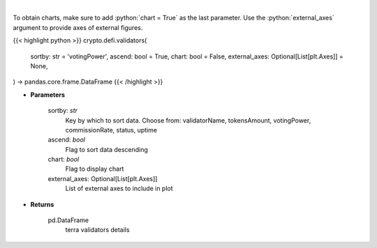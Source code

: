 .. role:: python(code)
    :language: python
    :class: highlight

|

.. raw:: html

    <h3>
    > Get information about terra validators [Source: https://fcd.terra.dev/swagger]
    </h3>

To obtain charts, make sure to add :python:`chart = True` as the last parameter.
Use the :python:`external_axes` argument to provide axes of external figures.

{{< highlight python >}}
crypto.defi.validators(
    sortby: str = 'votingPower',
    ascend: bool = True,
    chart: bool = False,
    external_axes: Optional[List[plt.Axes]] = None,
) -> pandas.core.frame.DataFrame
{{< /highlight >}}

* **Parameters**

    sortby: *str*
        Key by which to sort data. Choose from:
        validatorName, tokensAmount, votingPower, commissionRate, status, uptime
    ascend: *bool*
        Flag to sort data descending
    chart: *bool*
       Flag to display chart
    external_axes: Optional[List[plt.Axes]]
        List of external axes to include in plot

* **Returns**

    pd.DataFrame
        terra validators details
